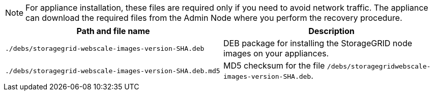 //installation files for appliances - used in expand and maintain

NOTE: For appliance installation, these files are required only if you need to avoid network traffic. The appliance can download the required files from the Admin Node where you perform the recovery procedure.

[cols="1a,1a" options="header"]
|===
| Path and file name| Description

m|./debs/storagegrid-webscale-images-version-SHA.deb
|
DEB package for installing the StorageGRID node images on your appliances.

m|./debs/storagegrid-webscale-images-version-SHA.deb.md5
|
MD5 checksum for the file `/debs/storagegridwebscale-
images-version-SHA.deb`.
|===

